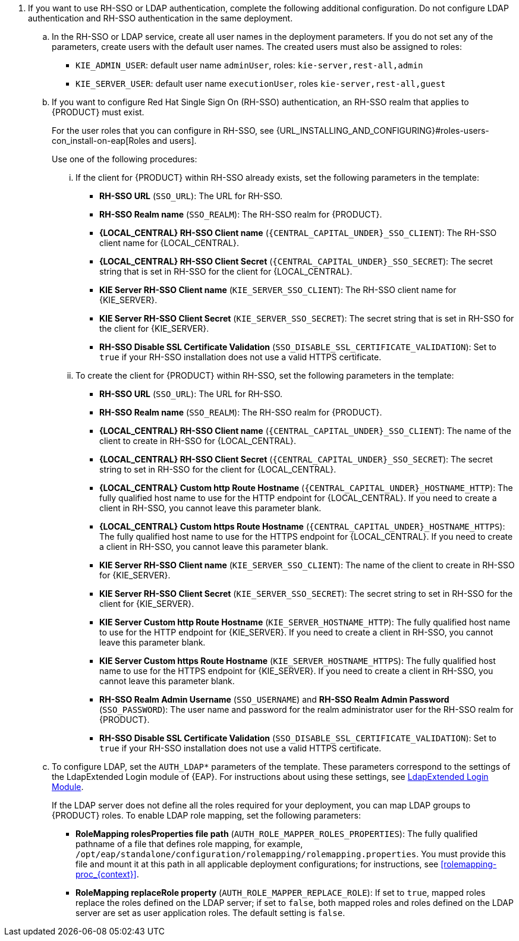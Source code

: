// This include file requires the following attribute settings:
// * one of kieonly, centralonly, or kieandcentral
// * optional multiplekie (for the managed templates)
// * LOCAL_CENTRAL must be set to the name of Business Central, Business Central Monitoring, BUSINESS CENTRAL
// It turns out that asciidoc does not allow attribute setting in the middle of a list, so these attributes must be set at
// the beginning of the parent file.
. If you want to use RH-SSO or LDAP authentication, complete the following additional configuration. Do not configure LDAP authentication and RH-SSO authentication in the same deployment.
.. In the RH-SSO or LDAP service, create all user names in the deployment parameters. If you do not set any of the parameters, create users with the default user names. The created users must also be assigned to roles:
*** `KIE_ADMIN_USER`: default user name `adminUser`, roles: `kie-server,rest-all,admin`
ifdef::kieandcentral[]
*** `KIE_SERVER_CONTROLLER_USER`: default user name `controllerUser`, roles: `kie-server,rest-all,guest`
*** `{CENTRAL_CAPITAL_UNDER}_MAVEN_USERNAME` (not needed if you configure the use of an external Maven repository): default user name `mavenUser`. No roles are required.
endif::kieandcentral[]
ifdef::centralonly[]
*** `KIE_SERVER_MONITOR_USER`: user name `monitorUser`. You *must not* change this user name. You also *must* configure the `KIE_SERVER_MONITOR_PASSWORD` parameter to the same value as the password for this user in the RH-SSO service. Otherwise, the suggested parameter settings for the server deployments will be incorrect. Roles: `kie-server,rest-all,guest`
endif::centralonly[]
ifndef::centralonly[]
*** `KIE_SERVER_USER`: default user name `executionUser`, roles `kie-server,rest-all,guest`
endif::centralonly[]
+
.. If you want to configure Red Hat Single Sign On (RH-SSO) authentication, an RH-SSO realm that applies to {PRODUCT} must exist.
ifdef::kieonly[]
A client within RH-SSO must also exist for
ifdef::multiplekie[each]
endif::kieonly[]
ifdef::centralonly[A client within RH-SSO must also exist for {LOCAL_CENTRAL}. If the client does not yet exist, the template can create it during deployment.]
ifdef::kieandcentral[]
{KIE_SERVER}. If the client does not yet exist, the template can create it during deployment.
Clients within RH-SSO must also exist for {LOCAL_CENTRAL} and for
ifdef::multiplekie[each]
{KIE_SERVER}. If the clients do not yet exist, the template can create them during deployment.
endif::kieandcentral[]
+
For the user roles that you can configure in RH-SSO, see {URL_INSTALLING_AND_CONFIGURING}#roles-users-con_install-on-eap[Roles and users].
+
Use one of the following procedures:

... If the
ifdef::kieandcentral[clients]
ifndef::kieandcentral[client]
for {PRODUCT} within RH-SSO already
ifdef::kieandcentral[exist,]
ifndef::kieandcentral[exists,]
set the following parameters in the template:
*** *RH-SSO URL* (`SSO_URL`): The URL for RH-SSO.
*** *RH-SSO Realm name* (`SSO_REALM`): The RH-SSO realm for {PRODUCT}.
ifndef::kieonly[]
*** *{LOCAL_CENTRAL} RH-SSO Client name* (`{CENTRAL_CAPITAL_UNDER}_SSO_CLIENT`): The RH-SSO client name for {LOCAL_CENTRAL}.
*** *{LOCAL_CENTRAL} RH-SSO Client Secret* (`{CENTRAL_CAPITAL_UNDER}_SSO_SECRET`): The secret string that is set in RH-SSO for the client for {LOCAL_CENTRAL}.
endif::kieonly[]
ifndef::centralonly[]
ifndef::multiplekie[]
*** *KIE Server RH-SSO Client name* (`KIE_SERVER_SSO_CLIENT`): The RH-SSO client name for {KIE_SERVER}.
*** *KIE Server RH-SSO Client Secret* (`KIE_SERVER_SSO_SECRET`): The secret string that is set in RH-SSO for the client for {KIE_SERVER}.
endif::multiplekie[]
ifdef::multiplekie[]
*** For each {KIE_SERVER} defined in the template:
*** *KIE Server _n_ RH-SSO Client name* (`KIE_SERVER__n___SSO_CLIENT`): The RH-SSO client name for this {KIE_SERVER}.
*** *KIE Server _n_ RH-SSO Client Secret* (`KIE_SERVER__n___SSO_SECRET`): The secret string that is set in RH-SSO for the client for this {KIE_SERVER}.
endif::multiplekie[]
endif::centralonly[]
*** *RH-SSO Disable SSL Certificate Validation* (`SSO_DISABLE_SSL_CERTIFICATE_VALIDATION`): Set to `true` if your RH-SSO installation does not use a valid HTTPS certificate.

... To create the
ifdef::kieandcentral[clients]
ifndef::kieandcentral[client]
for {PRODUCT} within RH-SSO, set the following parameters in the template:
*** *RH-SSO URL* (`SSO_URL`): The URL for RH-SSO.
*** *RH-SSO Realm name* (`SSO_REALM`): The RH-SSO realm for {PRODUCT}.
ifndef::kieonly[]
*** *{LOCAL_CENTRAL} RH-SSO Client name* (`{CENTRAL_CAPITAL_UNDER}_SSO_CLIENT`): The name of the client to create in RH-SSO for {LOCAL_CENTRAL}.
*** *{LOCAL_CENTRAL} RH-SSO Client Secret* (`{CENTRAL_CAPITAL_UNDER}_SSO_SECRET`): The secret string to set in RH-SSO for the client for {LOCAL_CENTRAL}.
*** *{LOCAL_CENTRAL} Custom http Route Hostname* (`{CENTRAL_CAPITAL_UNDER}_HOSTNAME_HTTP`): The fully qualified host name to use for the HTTP endpoint for {LOCAL_CENTRAL}. If you need to create a client in RH-SSO, you cannot leave this parameter blank.
*** *{LOCAL_CENTRAL} Custom https Route Hostname* (`{CENTRAL_CAPITAL_UNDER}_HOSTNAME_HTTPS`): The fully qualified host name to use for the HTTPS endpoint for {LOCAL_CENTRAL}. If you need to create a client in RH-SSO, you cannot leave this parameter blank.
endif::kieonly[]
ifndef::centralonly[]
ifndef::multiplekie[]
*** *KIE Server RH-SSO Client name* (`KIE_SERVER_SSO_CLIENT`): The name of the client to create in RH-SSO for {KIE_SERVER}.
*** *KIE Server RH-SSO Client Secret* (`KIE_SERVER_SSO_SECRET`): The secret string to set in RH-SSO for the client for {KIE_SERVER}.
*** *KIE Server Custom http Route Hostname* (`KIE_SERVER_HOSTNAME_HTTP`): The fully qualified host name to use for the HTTP endpoint for {KIE_SERVER}. If you need to create a client in RH-SSO, you cannot leave this parameter blank.
*** *KIE Server Custom https Route Hostname* (`KIE_SERVER_HOSTNAME_HTTPS`): The fully qualified host name to use for the HTTPS endpoint for {KIE_SERVER}. If you need to create a client in RH-SSO, you cannot leave this parameter blank.
endif::multiplekie[]
ifdef::multiplekie[]
*** For each {KIE_SERVER} defined in the template:
*** *KIE Server _n_ RH-SSO Client name* (`KIE_SERVER__n___SSO_CLIENT`): The name of the client to create in RH-SSO for this {KIE_SERVER}.
*** *KIE Server _n_ RH-SSO Client Secret* (`KIE_SERVER__n___SSO_SECRET`): The secret string to set in RH-SSO for the client for this {KIE_SERVER}.
*** *KIE Server _n_ Custom http Route Hostname* (`KIE_SERVER__n___HOSTNAME_HTTP`): The fully qualified host name to use for the HTTP endpoint for this {KIE_SERVER}. If you need to create a client in RH-SSO, you cannot leave this parameter blank.
*** *KIE Server _n_ Custom https Route Hostname* (`KIE_SERVER__n___HOSTNAME_HTTPS`): The fully qualified host name to use for the HTTPS endpoint for this {KIE_SERVER}. If you need to create a client in RH-SSO, you cannot leave this parameter blank.
endif::multiplekie[]
endif::centralonly[]
*** *RH-SSO Realm Admin Username* (`SSO_USERNAME`) and *RH-SSO Realm Admin Password* (`SSO_PASSWORD`): The user name and password for the realm administrator user for the RH-SSO realm for {PRODUCT}.
*** *RH-SSO Disable SSL Certificate Validation* (`SSO_DISABLE_SSL_CERTIFICATE_VALIDATION`): Set to `true` if your RH-SSO installation does not use a valid HTTPS certificate.
.. To configure LDAP, set the `AUTH_LDAP*` parameters of the template. These parameters correspond to the settings of the LdapExtended Login module of {EAP}. For instructions about using these settings, see https://access.redhat.com/documentation/en-us/red_hat_jboss_enterprise_application_platform/7.4/html-single/login_module_reference/#ldapextended_login_module[LdapExtended Login Module].
+
If the LDAP server does not define all the roles required for your deployment, you can map LDAP groups to {PRODUCT} roles. To enable LDAP role mapping, set the following parameters:
+
*** *RoleMapping rolesProperties file path* (`AUTH_ROLE_MAPPER_ROLES_PROPERTIES`): The fully qualified pathname of a file that defines role mapping, for example, `/opt/eap/standalone/configuration/rolemapping/rolemapping.properties`. You must provide this file and mount it at this path in all applicable deployment configurations; for instructions, see <<rolemapping-proc_{context}>>.
*** *RoleMapping replaceRole property* (`AUTH_ROLE_MAPPER_REPLACE_ROLE`): If set to `true`, mapped roles replace the roles defined on the LDAP server; if set to `false`, both mapped roles and roles defined on the LDAP server are set as user application roles. The default setting is `false`.

